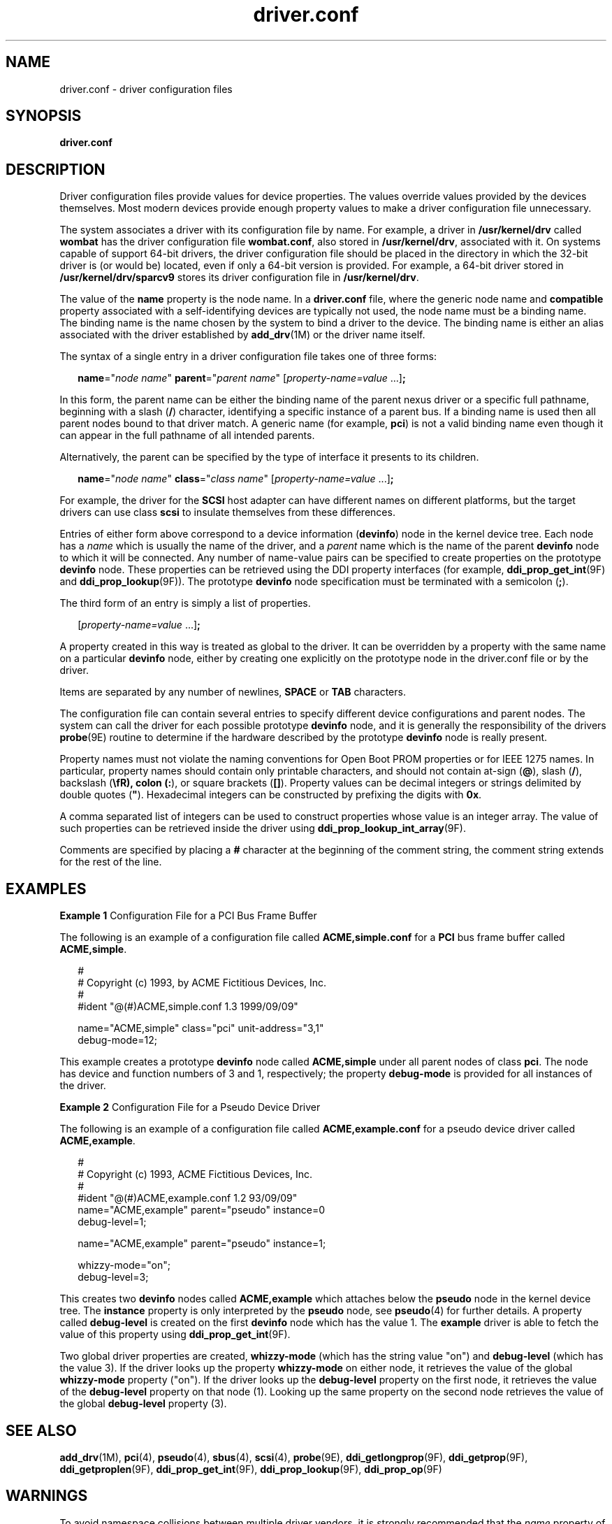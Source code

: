 '\" te
.\"  Copyright (c) 2005, Sun Microsystems, Inc. All Rights Reserved
.\" The contents of this file are subject to the terms of the Common Development and Distribution License (the "License").  You may not use this file except in compliance with the License.
.\" You can obtain a copy of the license at usr/src/OPENSOLARIS.LICENSE or http://www.opensolaris.org/os/licensing.  See the License for the specific language governing permissions and limitations under the License.
.\" When distributing Covered Code, include this CDDL HEADER in each file and include the License file at usr/src/OPENSOLARIS.LICENSE.  If applicable, add the following below this CDDL HEADER, with the fields enclosed by brackets "[]" replaced with your own identifying information: Portions Copyright [yyyy] [name of copyright owner]
.TH driver.conf 4 "5 Jan 2007" "SunOS 5.11" "File Formats"
.SH NAME
driver.conf \- driver configuration files
.SH SYNOPSIS
.LP
.nf
\fBdriver.conf\fR
.fi

.SH DESCRIPTION
.sp
.LP
Driver configuration files provide values for device properties. The values override values provided by the devices themselves. Most modern devices provide enough property values to make a driver configuration file unnecessary.
.sp
.LP
The system associates a driver with its configuration file by name. For example, a driver in \fB/usr/kernel/drv\fR called \fBwombat\fR has the driver configuration file \fBwombat.conf\fR, also stored in \fB/usr/kernel/drv\fR, associated with it. On systems capable of support 64-bit drivers, the driver configuration file should be placed in the directory in which the 32-bit driver is (or would be) located, even if only a 64-bit version is provided. For example, a 64-bit driver stored in \fB/usr/kernel/drv/sparcv9\fR stores its driver configuration file in \fB/usr/kernel/drv\fR.
.sp
.LP
The value of the \fBname\fR property is the node name. In a \fBdriver.conf\fR file, where the generic node name and \fBcompatible\fR property associated with a self-identifying devices are typically not used, the node name must be a binding name. The binding name is the name chosen by the system to bind a driver to the device. The binding name is either an alias associated with the driver established by \fBadd_drv\fR(1M) or the driver name itself.
.sp
.LP
The syntax of a single entry in a driver configuration file takes one of three forms:
.sp
.in +2
.nf
\fBname\fR="\fInode name\fR" \fBparent\fR="\fIparent name\fR" [\fIproperty-name=value\fR ...]\fB;\fR
.fi
.in -2

.sp
.LP
In this form, the parent name can be either the binding name of the parent nexus driver or a specific full pathname, beginning with a slash (\fB/\fR) character, identifying a specific instance of a parent bus. If a binding name is used then all parent nodes bound to that driver match. A generic name (for example, \fBpci\fR) is not a valid binding name even though it can appear in the full pathname of all intended parents.
.sp
.LP
Alternatively, the parent can be specified by the type of interface it presents to its children.
.sp
.in +2
.nf
\fBname\fR="\fInode name\fR" \fBclass\fR="\fIclass name\fR" [\fIproperty-name=value\fR ...]\fB;\fR
.fi
.in -2

.sp
.LP
For example, the driver for the \fBSCSI\fR host adapter can have different names on different platforms, but the target drivers can use class \fBscsi\fR to insulate themselves from these differences.
.sp
.LP
Entries of either form above correspond to a device information (\fBdevinfo\fR) node in the kernel device tree. Each node has a \fIname\fR which is usually the name of the driver, and a \fIparent\fR name which is the name of the parent \fBdevinfo\fR node to which it will be connected. Any number of name-value pairs can be specified to create properties on the prototype \fBdevinfo\fR node. These properties can be retrieved using the DDI property interfaces (for example, \fBddi_prop_get_int\fR(9F) and \fBddi_prop_lookup\fR(9F)). The prototype \fBdevinfo\fR node specification must be terminated with a semicolon (\fB;\fR).
.sp
.LP
The third form of an entry is simply a list of properties.
.sp
.in +2
.nf
[\fIproperty-name=value\fR ...]\fB;\fR
.fi
.in -2
.sp

.sp
.LP
A property created in this way is treated as global to the driver. It can be overridden by a property with the same name on a particular \fBdevinfo\fR node, either by creating one explicitly on the prototype node in the driver.conf file or by the driver.
.sp
.LP
Items are separated by any number of newlines, \fBSPACE\fR or \fBTAB\fR characters.
.sp
.LP
The configuration file can contain several entries to specify different device configurations and parent nodes. The system can call the driver for each possible prototype \fBdevinfo\fR node, and it is generally the responsibility of the drivers \fBprobe\fR(9E) routine to determine if the hardware described by the prototype \fBdevinfo\fR node is really present.
.sp
.LP
Property names must not violate the naming conventions for Open Boot PROM properties or for IEEE 1275 names. In particular, property names should contain only printable characters, and should not contain at-sign (\fB@\fR), slash (\fB/\fR), backslash (\fB\\fR), colon (\fB:\fR), or square brackets (\fB[]\fR). Property values can be decimal integers or strings delimited by double quotes (\fB"\fR). Hexadecimal integers can be constructed by prefixing the digits with \fB0x\fR.
.sp
.LP
A comma separated list of integers can be used to construct properties whose value is an integer array. The value of such properties can be retrieved inside the driver using \fBddi_prop_lookup_int_array\fR(9F).
.sp
.LP
Comments are specified by placing a \fB#\fR character at the beginning of the comment string, the comment string extends for the rest of the line.
.SH EXAMPLES
.LP
\fBExample 1 \fRConfiguration File for a PCI Bus Frame Buffer
.sp
.LP
The following is an example of a configuration file called \fBACME,simple.conf\fR for a \fBPCI\fR bus frame buffer called \fBACME,simple\fR.

.sp
.in +2
.nf
#
# Copyright (c) 1993, by ACME Fictitious Devices, Inc.
#
#ident  "@(#)ACME,simple.conf   1.3     1999/09/09"

name="ACME,simple" class="pci" unit-address="3,1"
        debug-mode=12;
.fi
.in -2

.sp
.LP
This example creates a prototype \fBdevinfo\fR node called \fBACME,simple\fR under all parent nodes of class \fBpci\fR. The node has device and function numbers of 3 and 1, respectively; the property \fBdebug-mode\fR is provided for all instances of the driver.

.LP
\fBExample 2 \fRConfiguration File for a Pseudo Device Driver
.sp
.LP
The following is an example of a configuration file called \fBACME,example.conf\fR for a pseudo device driver called \fBACME,example\fR.

.sp
.in +2
.nf
#
# Copyright (c) 1993, ACME Fictitious Devices, Inc.
#
#ident  "@(#)ACME,example.conf  1.2   93/09/09"
name="ACME,example" parent="pseudo" instance=0
    debug-level=1;

name="ACME,example" parent="pseudo" instance=1;

whizzy-mode="on";
debug-level=3;
.fi
.in -2

.sp
.LP
This creates two \fBdevinfo\fR nodes called \fBACME,example\fR which attaches below the \fBpseudo\fR node in the kernel device tree. The \fBinstance\fR property is only interpreted by the \fBpseudo\fR node, see \fBpseudo\fR(4) for further details. A property called \fBdebug-level\fR is created on the first \fBdevinfo\fR node which has the value 1. The \fBexample\fR driver is able to fetch the value of this property using \fBddi_prop_get_int\fR(9F).

.sp
.LP
Two global driver properties are created, \fBwhizzy-mode\fR (which has the string value "on") and \fBdebug-level\fR (which has the value 3). If the driver looks up the property \fBwhizzy-mode\fR on either node, it retrieves the value of the global \fBwhizzy-mode\fR property ("on"). If the driver looks up the \fBdebug-level\fR property on the first node, it retrieves the value of the \fBdebug-level\fR property on that node (1). Looking up the same property on the second node retrieves the value of the global \fBdebug-level\fR property (3).

.SH SEE ALSO
.sp
.LP
\fBadd_drv\fR(1M), \fBpci\fR(4), \fBpseudo\fR(4), \fBsbus\fR(4), \fBscsi\fR(4), \fBprobe\fR(9E), \fBddi_getlongprop\fR(9F), \fBddi_getprop\fR(9F), \fBddi_getproplen\fR(9F), \fBddi_prop_get_int\fR(9F), \fBddi_prop_lookup\fR(9F), \fBddi_prop_op\fR(9F)
.sp
.LP
\fI\fR
.SH WARNINGS
.sp
.LP
To avoid namespace collisions between multiple driver vendors, it is strongly recommended that the \fIname\fR property of the driver should begin with a vendor-unique string. A reasonably compact and unique choice is the vendor over-the-counter stock symbol.
.SH NOTES
.sp
.LP
The \fBupdate_drv\fR(1M) command should be used to prompt the kernel to reread \fBdriver.conf\fR files. Using \fBmodunload\fR(1M) to update \fBdriver.conf\fR continues to work in release 9 of the Solaris operating environment, but the behavior will change in a future release.
